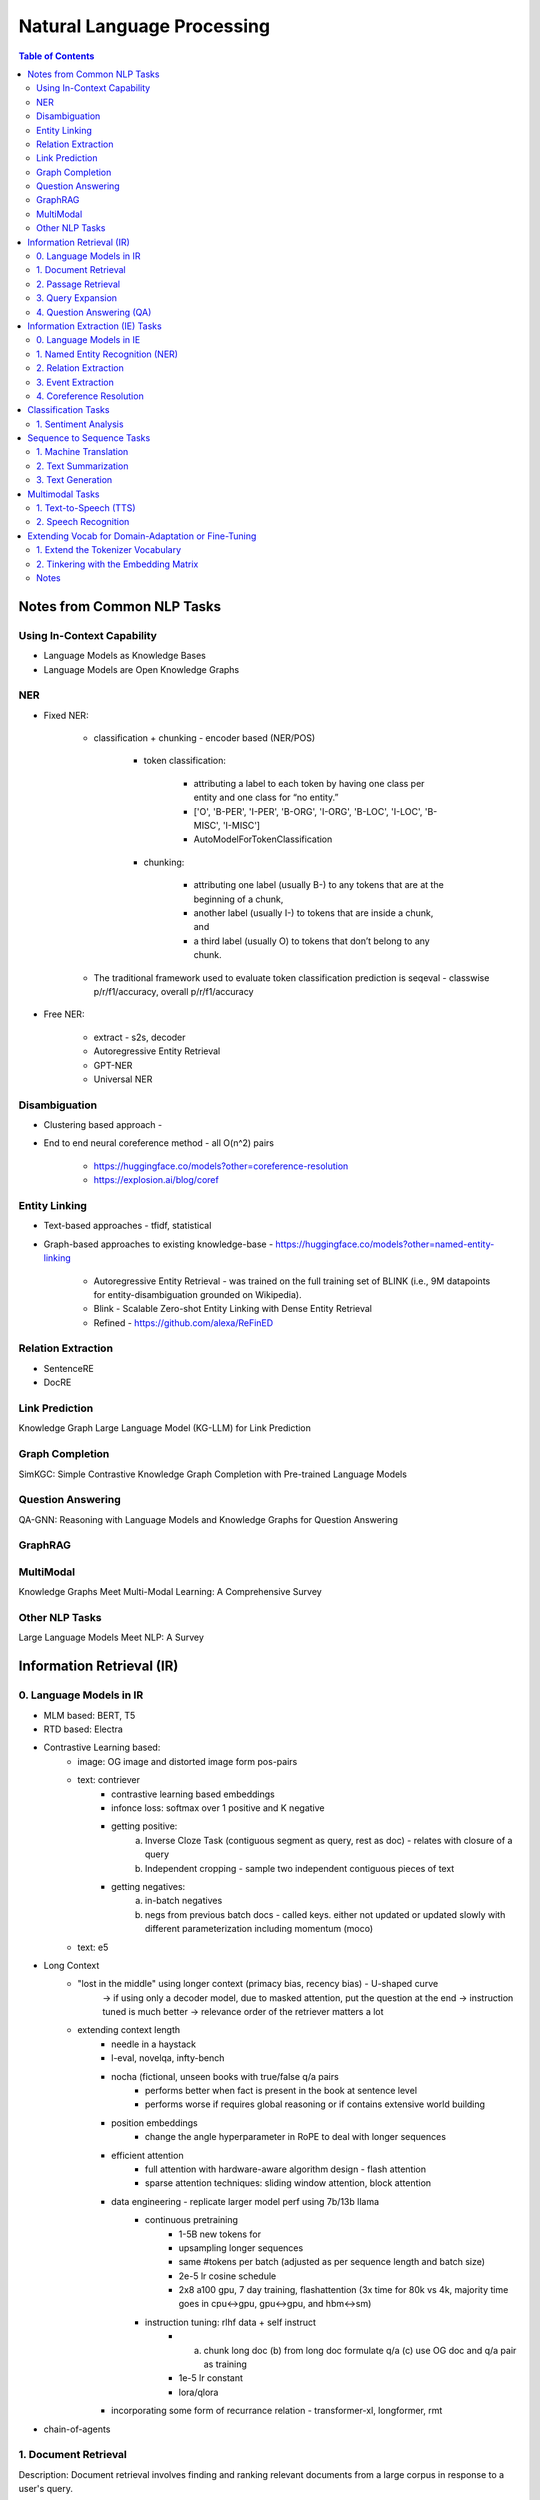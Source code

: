 *****************************************************************************************
Natural Language Processing
*****************************************************************************************
.. contents:: Table of Contents
   :depth: 2
   :local:
   :backlinks: none

Notes from Common NLP Tasks
=========================================================================================
Using In-Context Capability
-----------------------------------------------------------------------------------------
- Language Models as Knowledge Bases
- Language Models are Open Knowledge Graphs

NER
-----------------------------------------------------------------------------------------
- Fixed NER: 

	- classification + chunking - encoder based (NER/POS)

		- token classification:

			- attributing a label to each token by having one class per entity and one class for “no entity.”
			- ['O', 'B-PER', 'I-PER', 'B-ORG', 'I-ORG', 'B-LOC', 'I-LOC', 'B-MISC', 'I-MISC']
			- AutoModelForTokenClassification 
		- chunking: 

			- attributing one label (usually B-) to any tokens that are at the beginning of a chunk, 
			- another label (usually I-) to tokens that are inside a chunk, and 
			- a third label (usually O) to tokens that don’t belong to any chunk.
	- The traditional framework used to evaluate token classification prediction is seqeval - classwise p/r/f1/accuracy, overall p/r/f1/accuracy
- Free NER:

	- extract - s2s, decoder
	- Autoregressive Entity Retrieval
	- GPT-NER
	- Universal NER
	
Disambiguation 
-----------------------------------------------------------------------------------------
- Clustering based approach - 
- End to end neural coreference method - all O(n^2) pairs

	- https://huggingface.co/models?other=coreference-resolution
	- https://explosion.ai/blog/coref

Entity Linking
-----------------------------------------------------------------------------------------
- Text-based approaches - tfidf, statistical	
- Graph-based approaches to existing knowledge-base - https://huggingface.co/models?other=named-entity-linking

	- Autoregressive Entity Retrieval - was trained on the full training set of BLINK (i.e., 9M datapoints for entity-disambiguation grounded on Wikipedia).	
	- Blink - Scalable Zero-shot Entity Linking with Dense Entity Retrieval
	- Refined - https://github.com/alexa/ReFinED	

Relation Extraction
-----------------------------------------------------------------------------------------
- SentenceRE
- DocRE

Link Prediction
-----------------------------------------------------------------------------------------
Knowledge Graph Large Language Model (KG-LLM) for Link Prediction

Graph Completion
-----------------------------------------------------------------------------------------
SimKGC: Simple Contrastive Knowledge Graph Completion with Pre-trained Language Models

Question Answering
-----------------------------------------------------------------------------------------
QA-GNN: Reasoning with Language Models and Knowledge Graphs for Question Answering

GraphRAG
-----------------------------------------------------------------------------------------
MultiModal
-----------------------------------------------------------------------------------------
Knowledge Graphs Meet Multi-Modal Learning: A Comprehensive Survey

Other NLP Tasks
-----------------------------------------------------------------------------------------
Large Language Models Meet NLP: A Survey

Information Retrieval (IR)
=========================================================================================
0. Language Models in IR
-----------------------------------------------------------------------------------------
- MLM based: BERT, T5
- RTD based: Electra
- Contrastive Learning based:
	- image: OG image and distorted image form pos-pairs
	- text: contriever
		- contrastive learning based embeddings
		- infonce loss: softmax over 1 positive and K negative
		- getting positive: 
			(a) Inverse Cloze Task (contiguous segment as query, rest as doc) - relates with closure of a query
			(b) Independent cropping - sample two independent contiguous pieces of text
		- getting negatives:
			(a) in-batch negatives
			(b) negs from previous batch docs - called keys. either not updated or updated slowly with different parameterization including momentum (moco)
	- text: e5
- Long Context
	- "lost in the middle" using longer context (primacy bias, recency bias) - U-shaped curve
		-> if using only a decoder model, due to masked attention, put the question at the end 
		-> instruction tuned is much better
		-> relevance order of the retriever matters a lot
	
	- extending context length
		- needle in a haystack
		- l-eval, novelqa, infty-bench
		- nocha (fictional, unseen books with true/false q/a pairs 
			- performs better when fact is present in the book at sentence level
			- performs worse if requires global reasoning or if contains extensive world building
		- position embeddings 
			- change the angle hyperparameter in RoPE to deal with longer sequences
		- efficient attention 
			- full attention with hardware-aware algorithm design - flash attention
			- sparse attention techniques: sliding window attention, block attention
		- data engineering - replicate larger model perf using 7b/13b llama
			- continuous pretraining
				- 1-5B new tokens for 
				- upsampling longer sequences
				- same #tokens per batch (adjusted as per sequence length and batch size)
				- 2e-5 lr cosine schedule
				- 2x8 a100 gpu, 7 day training, flashattention (3x time for 80k vs 4k, majority time goes in cpu<->gpu, gpu<->gpu, and hbm<->sm)
			- instruction tuning: rlhf data + self instruct
				- (a) chunk long doc (b) from long doc formulate q/a (c) use OG doc and q/a pair as training
				- 1e-5 lr constant
				- lora/qlora
		- incorporating some form of recurrance relation - transformer-xl, longformer, rmt

- chain-of-agents

1. Document Retrieval
-----------------------------------------------------------------------------------------
Description:
Document retrieval involves finding and ranking relevant documents from a large corpus in response to a user's query.

Example:

- Input: Query: "What are the symptoms of COVID-19?"
- Output: [List of relevant documents about COVID-19 symptoms]

Evaluation Metrics:

- Precision at k (P@k)
- Mean Average Precision (MAP)
- Normalized Discounted Cumulative Gain (NDCG)

Benchmark Datasets:

- TREC (Text REtrieval Conference)
- CLEF (Conference and Labs of the Evaluation Forum)
- MSMARCO

Example Prompt:
"Retrieve the top 5 documents related to the query: 'What are the symptoms of COVID-19?'"

2. Passage Retrieval
-----------------------------------------------------------------------------------------
Description:
Passage retrieval involves finding and ranking relevant passages or sections within documents in response to a user's query.

Example:

- Input: Query: "What is the capital of France?"
- Output: [List of passages containing information about the capital of France]

Evaluation Metrics:

- Precision at k (P@k)
- Mean Average Precision (MAP)
- Normalized Discounted Cumulative Gain (NDCG)

Benchmark Datasets:

- MSMARCO Passage Ranking
- TREC Deep Learning

Example Prompt:
"Retrieve the top 5 passages related to the query: 'What is the capital of France?'"

3. Query Expansion
-----------------------------------------------------------------------------------------
Description:
Query expansion involves modifying a user's query by adding additional terms to improve retrieval performance.

Example:

- Input: Query: "COVID-19"
- Output: Expanded Query: "COVID-19 coronavirus symptoms pandemic"

Evaluation Metrics:

- Precision
- Recall
- Mean Average Precision (MAP)

Benchmark Datasets:

- TREC
- CLEF

Example Prompt:
"Expand the following query to improve search results: 'COVID-19'"

4. Question Answering (QA)
-----------------------------------------------------------------------------------------
Description:
QA involves retrieving answers to questions posed in natural language, often using information from a large corpus.

Example:

- Input: Question: "What is the tallest mountain in the world?"
- Output: "Mount Everest"

Evaluation Metrics:

- Exact Match (EM)
- F1 Score

Benchmark Datasets:

- SQuAD (Stanford Question Answering Dataset)
- Natural Questions
- TriviaQA

Example Prompt:
"Answer the following question: 'What is the tallest mountain in the world?'"

Information Extraction (IE) Tasks
=========================================================================================
0. Language Models in IE
-----------------------------------------------------------------------------------------
- NER: named entity recognition, entity-linking
	- predefined entity-classes: location (LOC), organizations (ORG), person (PER) and Miscellaneous (MISC). 
		- https://huggingface.co/dslim/bert-base-NER
		- https://huggingface.co/FacebookAI/xlm-roberta-large-finetuned-conll03-english			
	- open entity-classes: 
		- UniversalNER: https://universal-ner.github.io/, https://huggingface.co/Universal-NER
		- GLiNER: Generalist Model for Named Entity Recognition using Bidirectional Transformer https://huggingface.co/urchade/gliner_large-v2
		- GLiNER - Multitask: https://www.knowledgator.com/ -> https://huggingface.co/knowledgator/gliner-multitask-large-v0.5
	- Open IE eval: Preserving Knowledge Invariance: Rethinking Robustness Evaluation of Open Information Extraction (https://github.com/qijimrc/ROBUST/tree/master)		
	- LLMaAA: Making Large Language Models as Active Annotators https://github.com/ridiculouz/LLMaAA/tree/main
	- A Deep Learning Based Knowledge Extraction Toolkit for Knowledge Graph Construction (https://github.com/zjunlp/DeepKE)
- RE: relationship extraction
	- QA4RE: Aligning Instruction Tasks Unlocks Large Language Models as Zero-Shot Relation Extractors (ZS Pr) https://github.com/OSU-NLP-Group/QA4RE
	- DocGNRE: Semi-automatic Data Enhancement for Document-Level Relation Extraction with Distant Supervision from Large Language Models (https://github.com/bigai-nlco/DocGNRE)
- EE: event extraction
- Papers to read: UniversalNER, GLiNER

1. Named Entity Recognition (NER)
-----------------------------------------------------------------------------------------
Description:
NER involves identifying and classifying entities in text into predefined categories such as names of people, organizations, locations, dates, etc.

Example:

- Input: "Barack Obama was born in Hawaii."
- Output: [("Barack Obama", "PERSON"), ("Hawaii", "LOCATION")]

Evaluation Metrics:

- Precision
- Recall
- F1 Score

Benchmark Datasets:

- CoNLL-2003
- OntoNotes
- WNUT 2017

Example Prompt:
"Identify and classify named entities in the following sentence: 'Barack Obama was born in Hawaii.'"

2. Relation Extraction
-----------------------------------------------------------------------------------------
Description:
Relation extraction involves identifying and classifying the relationships between entities in text.

Example:

- Input: "Barack Obama was born in Hawaii."
- Output: ("Barack Obama", "born in", "Hawaii")

Evaluation Metrics:

- Precision
- Recall
- F1 Score

Benchmark Datasets:

- TACRED
- SemEval
- ACE 2005

Example Prompt:
"Identify the relationship between entities in the following sentence: 'Barack Obama was born in Hawaii.'"

3. Event Extraction
-----------------------------------------------------------------------------------------
Description:
Event extraction involves identifying events in text and their participants, attributes, and the context in which they occur.

Example:

- Input: "An earthquake of magnitude 6.5 struck California yesterday."
- Output: [("earthquake", "magnitude 6.5", "California", "yesterday")]

Evaluation Metrics:

- Precision
- Recall
- F1 Score

Benchmark Datasets:

- ACE 2005
- MUC-4
- TAC KBP

Example Prompt:
"Extract events and their details from the following text: 'An earthquake of magnitude 6.5 struck California yesterday.'"

4. Coreference Resolution
-----------------------------------------------------------------------------------------
Description:
Coreference resolution involves identifying when different expressions in a text refer to the same entity.

Example:

- Input: "Jane went to the market. She bought apples."
- Output: [("Jane", "She")]

Evaluation Metrics:

- Precision
- Recall
- F1 Score

Benchmark Datasets:

- CoNLL-2012 Shared Task
- OntoNotes

Example Prompt:
"Identify coreferences in the following text: 'Jane went to the market. She bought apples.'"

Classification Tasks
=========================================================================================
1. Sentiment Analysis
-----------------------------------------------------------------------------------------
Description:
Sentiment analysis involves determining the sentiment or emotional tone behind a piece of text, typically classified as positive, negative, or neutral.

Example:

- Input: "I love this product!"
- Output: "Positive"

Evaluation Metrics:

- Accuracy
- Precision
- Recall
- F1 Score

Benchmark Datasets:

- IMDb Movie Reviews
- Sentiment140
- SST (Stanford Sentiment Treebank)

Example Prompt:
"Determine the sentiment of the following text: 'I love this product!'"

Sequence to Sequence Tasks
=========================================================================================
1. Machine Translation
-----------------------------------------------------------------------------------------
Description:
Machine translation involves translating text from one language to another.

Example:

- Input: "Hello, how are you?" (English)
- Output: "Hola, ¿cómo estás?" (Spanish)

Evaluation Metrics:

- BLEU Score
- METEOR
- TER

Benchmark Datasets:

- WMT (Workshop on Machine Translation)
- IWSLT (International Workshop on Spoken Language Translation)

Example Prompt:
"Translate the following text from English to Spanish: 'Hello, how are you?'"

2. Text Summarization
-----------------------------------------------------------------------------------------
Description:
Text summarization involves generating a concise summary of a longer document while preserving key information.

Example:

- Input: "Artificial intelligence is a branch of computer science that aims to create intelligent machines. It has become an essential part of the technology industry."
- Output: "AI is a branch of computer science aiming to create intelligent machines, essential in technology."

Evaluation Metrics:

- ROUGE Score
- BLEU Score

Benchmark Datasets:

- CNN/Daily Mail
- XSum
- Gigaword

Example Prompt:
"Summarize the following text: 'Artificial intelligence is a branch of computer science that aims to create intelligent machines. It has become an essential part of the technology industry.'"

3. Text Generation
-----------------------------------------------------------------------------------------
Description:
Text generation involves creating new text that is coherent and contextually relevant based on a given input prompt.

Example:

- Input: "Once upon a time"
- Output: "Once upon a time, in a small village, there lived a brave young girl named Ella."

Evaluation Metrics:

- Perplexity
- BLEU Score
- Human Evaluation

Benchmark Datasets:

- OpenAI GPT-3 Playground
- EleutherAI's Pile
- WikiText

Example Prompt:
"Generate a continuation for the following text: 'Once upon a time, in a small village, there lived a brave young girl named Ella.'"

Multimodal Tasks
=========================================================================================
1. Text-to-Speech (TTS)
-----------------------------------------------------------------------------------------
Description:
TTS involves converting written text into spoken words.

Example:

- Input: "Good morning, everyone."
- Output: [Audio clip saying "Good morning, everyone."]

Evaluation Metrics:

- Mean Opinion Score (MOS)
- Word Error Rate (WER)
- Naturalness

Benchmark Datasets:

- LJSpeech
- LibriSpeech
- VCTK

Example Prompt:
"Convert the following text to speech: 'Good morning, everyone.'"

2. Speech Recognition
-----------------------------------------------------------------------------------------
Description:
Speech recognition involves converting spoken language into written text.

Example:

- Input: [Audio clip saying "Hello, world!"]
- Output: "Hello, world!"

Evaluation Metrics:

- Word Error Rate (WER)
- Sentence Error Rate (SER)

Benchmark Datasets:

- LibriSpeech
- TED-LIUM
- Common Voice

Example Prompt:
"Transcribe the following audio clip: [Audio clip saying 'Hello, world!']"

Extending Vocab for Domain-Adaptation or Fine-Tuning
=========================================================================================
1. Extend the Tokenizer Vocabulary
-----------------------------------------------------------------------------------------
.. code-block:: python

	from transformers import GPT2Tokenizer, GPT2Model
	
	# Load the pre-trained tokenizer and model
	tokenizer = GPT2Tokenizer.from_pretrained('gpt2')
	
	# Example of extending vocabulary with domain-specific terms
	domain_specific_terms = ["term1", "term2", "term3"]
	tokenizer.add_tokens(domain_specific_terms)
	
	# If you are also fine-tuning the model, adjust the model to handle new tokens
	model = GPT2Model.from_pretrained('gpt2')
	model.resize_token_embeddings(len(tokenizer))

.. note::
	* tokenizer.add_tokens(domain_specific_terms): This adds your domain-specific terms to the tokenizer vocabulary.
	* model.resize_token_embeddings(len(tokenizer)): This adjusts the model's embedding layer to accommodate the new tokens. This step is crucial if you plan to fine-tune the model with these new tokens.

2. Tinkering with the Embedding Matrix
-----------------------------------------------------------------------------------------
.. code-block:: python

	import torch
	
	# Load the original model again for clarity
	model = GPT2Model.from_pretrained('gpt2')
	
	# Assuming you have already added new tokens to the tokenizer
	new_token_ids = tokenizer.encode(domain_specific_terms, add_special_tokens=False)
	
	# Initialize the new token embeddings randomly
	new_token_embeddings = torch.randn(len(new_token_ids), model.config.hidden_size)
	
	# Concatenate original embeddings with new token embeddings
	original_embeddings = model.transformer.wte.weight[:tokenizer.vocab_size]
	combined_embeddings = torch.cat([original_embeddings, new_token_embeddings], dim=0)
	
	# Overwrite the original embedding matrix in the model
	model.transformer.wte.weight.data = combined_embeddings

.. note::
	* tokenizer.encode(domain_specific_terms, add_special_tokens=False): This encodes the domain-specific terms to get their token IDs in the tokenizer's vocabulary.
	* torch.randn(len(new_token_ids), model.config.hidden_size): This initializes random embeddings for new tokens. Alternatively, you can initialize them differently based on your specific needs.
	* model.transformer.wte.weight[:tokenizer.vocab_size]: Extracts the original embeddings up to the size of the original vocabulary.
	* torch.cat([original_embeddings, new_token_embeddings], dim=0): Concatenates the original embeddings with the new token embeddings.

Notes
-----------------------------------------------------------------------------------------
* Tokenizer Vocabulary: Ensure that after extending the tokenizer vocabulary, you save it or use it consistently across your tasks.
* Embedding Adjustment: The approach here adds new tokens and initializes their embeddings separately from the pre-trained embeddings. This keeps the original embeddings intact while allowing new tokens to have their embeddings learned during fine-tuning.
* Fine-Tuning: If you plan to fine-tune the model on your specific tasks, you would then proceed with training using your domain-specific data, where the model will adapt not only to the new tokens but also to the specific patterns in your data.

